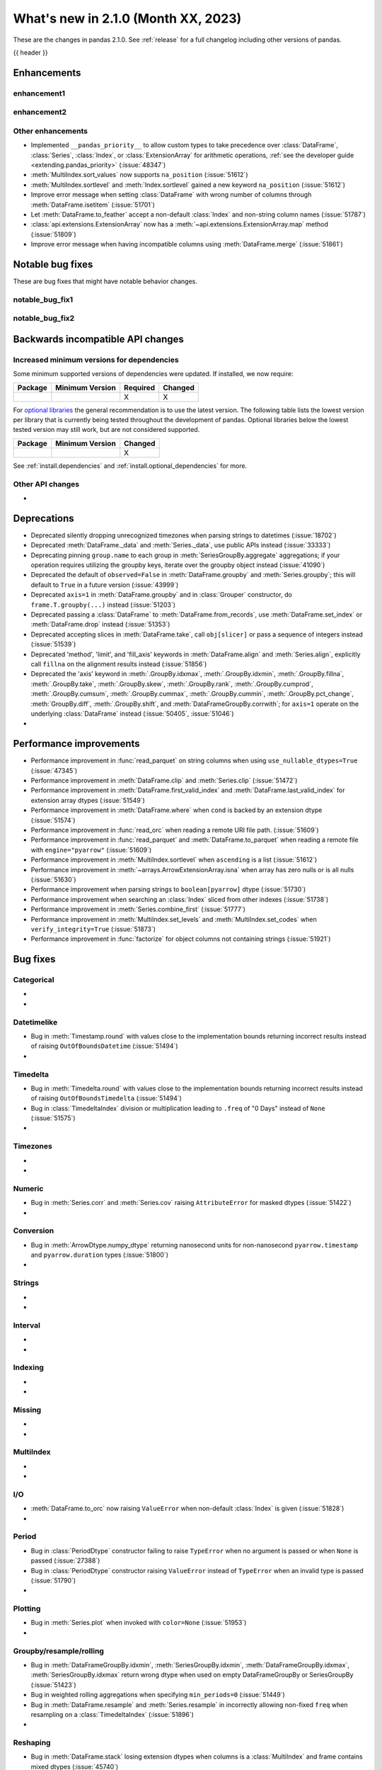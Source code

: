 .. _whatsnew_210:

What's new in 2.1.0 (Month XX, 2023)
--------------------------------------

These are the changes in pandas 2.1.0. See :ref:`release` for a full changelog
including other versions of pandas.

{{ header }}

.. ---------------------------------------------------------------------------
.. _whatsnew_210.enhancements:

Enhancements
~~~~~~~~~~~~

.. _whatsnew_210.enhancements.enhancement1:

enhancement1
^^^^^^^^^^^^

.. _whatsnew_210.enhancements.enhancement2:

enhancement2
^^^^^^^^^^^^

.. _whatsnew_210.enhancements.other:

Other enhancements
^^^^^^^^^^^^^^^^^^
- Implemented ``__pandas_priority__`` to allow custom types to take precedence over :class:`DataFrame`, :class:`Series`, :class:`Index`, or :class:`ExtensionArray` for arithmetic operations, :ref:`see the developer guide <extending.pandas_priority>` (:issue:`48347`)
- :meth:`MultiIndex.sort_values` now supports ``na_position`` (:issue:`51612`)
- :meth:`MultiIndex.sortlevel` and :meth:`Index.sortlevel` gained a new keyword ``na_position`` (:issue:`51612`)
- Improve error message when setting :class:`DataFrame` with wrong number of columns through :meth:`DataFrame.isetitem` (:issue:`51701`)
- Let :meth:`DataFrame.to_feather` accept a non-default :class:`Index` and non-string column names (:issue:`51787`)
- :class:`api.extensions.ExtensionArray` now has a :meth:`~api.extensions.ExtensionArray.map` method (:issue:`51809`)
- Improve error message when having incompatible columns using :meth:`DataFrame.merge` (:issue:`51861`)

.. ---------------------------------------------------------------------------
.. _whatsnew_210.notable_bug_fixes:

Notable bug fixes
~~~~~~~~~~~~~~~~~

These are bug fixes that might have notable behavior changes.

.. _whatsnew_210.notable_bug_fixes.notable_bug_fix1:

notable_bug_fix1
^^^^^^^^^^^^^^^^

.. _whatsnew_210.notable_bug_fixes.notable_bug_fix2:

notable_bug_fix2
^^^^^^^^^^^^^^^^

.. ---------------------------------------------------------------------------
.. _whatsnew_210.api_breaking:

Backwards incompatible API changes
~~~~~~~~~~~~~~~~~~~~~~~~~~~~~~~~~~

.. _whatsnew_210.api_breaking.deps:

Increased minimum versions for dependencies
^^^^^^^^^^^^^^^^^^^^^^^^^^^^^^^^^^^^^^^^^^^
Some minimum supported versions of dependencies were updated.
If installed, we now require:

+-----------------+-----------------+----------+---------+
| Package         | Minimum Version | Required | Changed |
+=================+=================+==========+=========+
|                 |                 |    X     |    X    |
+-----------------+-----------------+----------+---------+

For `optional libraries <https://pandas.pydata.org/docs/getting_started/install.html>`_ the general recommendation is to use the latest version.
The following table lists the lowest version per library that is currently being tested throughout the development of pandas.
Optional libraries below the lowest tested version may still work, but are not considered supported.

+-----------------+-----------------+---------+
| Package         | Minimum Version | Changed |
+=================+=================+=========+
|                 |                 |    X    |
+-----------------+-----------------+---------+

See :ref:`install.dependencies` and :ref:`install.optional_dependencies` for more.

.. _whatsnew_210.api_breaking.other:

Other API changes
^^^^^^^^^^^^^^^^^
-

.. ---------------------------------------------------------------------------
.. _whatsnew_210.deprecations:

Deprecations
~~~~~~~~~~~~
- Deprecated silently dropping unrecognized timezones when parsing strings to datetimes (:issue:`18702`)
- Deprecated :meth:`DataFrame._data` and :meth:`Series._data`, use public APIs instead (:issue:`33333`)
- Deprecating pinning ``group.name`` to each group in :meth:`SeriesGroupBy.aggregate` aggregations; if your operation requires utilizing the groupby keys, iterate over the groupby object instead (:issue:`41090`)
- Deprecated the default of ``observed=False`` in :meth:`DataFrame.groupby` and :meth:`Series.groupby`; this will default to ``True`` in a future version (:issue:`43999`)
- Deprecated ``axis=1`` in :meth:`DataFrame.groupby` and in :class:`Grouper` constructor, do ``frame.T.groupby(...)`` instead (:issue:`51203`)
- Deprecated passing a :class:`DataFrame` to :meth:`DataFrame.from_records`, use :meth:`DataFrame.set_index` or :meth:`DataFrame.drop` instead (:issue:`51353`)
- Deprecated accepting slices in :meth:`DataFrame.take`, call ``obj[slicer]`` or pass a sequence of integers instead (:issue:`51539`)
- Deprecated 'method', 'limit', and 'fill_axis' keywords in :meth:`DataFrame.align` and :meth:`Series.align`, explicitly call ``fillna`` on the alignment results instead (:issue:`51856`)
- Deprecated the 'axis' keyword in :meth:`.GroupBy.idxmax`, :meth:`.GroupBy.idxmin`, :meth:`.GroupBy.fillna`, :meth:`.GroupBy.take`, :meth:`.GroupBy.skew`, :meth:`.GroupBy.rank`, :meth:`.GroupBy.cumprod`, :meth:`.GroupBy.cumsum`, :meth:`.GroupBy.cummax`, :meth:`.GroupBy.cummin`, :meth:`.GroupBy.pct_change`, :meth:`GroupBy.diff`, :meth:`.GroupBy.shift`, and :meth:`DataFrameGroupBy.corrwith`; for ``axis=1`` operate on the underlying :class:`DataFrame` instead (:issue:`50405`, :issue:`51046`)
-

.. ---------------------------------------------------------------------------
.. _whatsnew_210.performance:

Performance improvements
~~~~~~~~~~~~~~~~~~~~~~~~
- Performance improvement in :func:`read_parquet` on string columns when using ``use_nullable_dtypes=True`` (:issue:`47345`)
- Performance improvement in :meth:`DataFrame.clip` and :meth:`Series.clip` (:issue:`51472`)
- Performance improvement in :meth:`DataFrame.first_valid_index` and :meth:`DataFrame.last_valid_index` for extension array dtypes (:issue:`51549`)
- Performance improvement in :meth:`DataFrame.where` when ``cond`` is backed by an extension dtype (:issue:`51574`)
- Performance improvement in :func:`read_orc` when reading a remote URI file path. (:issue:`51609`)
- Performance improvement in :func:`read_parquet` and :meth:`DataFrame.to_parquet` when reading a remote file with ``engine="pyarrow"`` (:issue:`51609`)
- Performance improvement in :meth:`MultiIndex.sortlevel` when ``ascending`` is a list (:issue:`51612`)
- Performance improvement in :meth:`~arrays.ArrowExtensionArray.isna` when array has zero nulls or is all nulls (:issue:`51630`)
- Performance improvement when parsing strings to ``boolean[pyarrow]`` dtype (:issue:`51730`)
- Performance improvement when searching an :class:`Index` sliced from other indexes (:issue:`51738`)
- Performance improvement in :meth:`Series.combine_first` (:issue:`51777`)
- Performance improvement in :meth:`MultiIndex.set_levels` and :meth:`MultiIndex.set_codes` when ``verify_integrity=True`` (:issue:`51873`)
- Performance improvement in :func:`factorize` for object columns not containing strings (:issue:`51921`)

.. ---------------------------------------------------------------------------
.. _whatsnew_210.bug_fixes:

Bug fixes
~~~~~~~~~

Categorical
^^^^^^^^^^^
-
-

Datetimelike
^^^^^^^^^^^^
- Bug in :meth:`Timestamp.round` with values close to the implementation bounds returning incorrect results instead of raising ``OutOfBoundsDatetime`` (:issue:`51494`)
-

Timedelta
^^^^^^^^^
- Bug in :meth:`Timedelta.round` with values close to the implementation bounds returning incorrect results instead of raising ``OutOfBoundsTimedelta`` (:issue:`51494`)
- Bug in :class:`TimedeltaIndex` division or multiplication leading to ``.freq`` of "0 Days" instead of ``None`` (:issue:`51575`)
-

Timezones
^^^^^^^^^
-
-

Numeric
^^^^^^^
- Bug in :meth:`Series.corr` and :meth:`Series.cov` raising ``AttributeError`` for masked dtypes (:issue:`51422`)
-

Conversion
^^^^^^^^^^
- Bug in :meth:`ArrowDtype.numpy_dtype` returning nanosecond units for non-nanosecond ``pyarrow.timestamp`` and ``pyarrow.duration`` types (:issue:`51800`)
-

Strings
^^^^^^^
-
-

Interval
^^^^^^^^
-
-

Indexing
^^^^^^^^
-
-

Missing
^^^^^^^
-
-

MultiIndex
^^^^^^^^^^
-
-

I/O
^^^
- :meth:`DataFrame.to_orc` now raising ``ValueError`` when non-default :class:`Index` is given (:issue:`51828`)
-

Period
^^^^^^
- Bug in :class:`PeriodDtype` constructor failing to raise ``TypeError`` when no argument is passed or when ``None`` is passed (:issue:`27388`)
- Bug in :class:`PeriodDtype` constructor raising ``ValueError`` instead of ``TypeError`` when an invalid type is passed (:issue:`51790`)
-

Plotting
^^^^^^^^
- Bug in :meth:`Series.plot` when invoked with ``color=None`` (:issue:`51953`)
-

Groupby/resample/rolling
^^^^^^^^^^^^^^^^^^^^^^^^
- Bug in :meth:`DataFrameGroupBy.idxmin`, :meth:`SeriesGroupBy.idxmin`, :meth:`DataFrameGroupBy.idxmax`, :meth:`SeriesGroupBy.idxmax` return wrong dtype when used on empty DataFrameGroupBy or SeriesGroupBy (:issue:`51423`)
- Bug in weighted rolling aggregations when specifying ``min_periods=0`` (:issue:`51449`)
- Bug in :meth:`DataFrame.resample` and :meth:`Series.resample` in incorrectly allowing non-fixed ``freq`` when resampling on a :class:`TimedeltaIndex` (:issue:`51896`)
-

Reshaping
^^^^^^^^^
- Bug in :meth:`DataFrame.stack` losing extension dtypes when columns is a :class:`MultiIndex` and frame contains mixed dtypes (:issue:`45740`)
- Bug in :meth:`DataFrame.transpose` inferring dtype for object column (:issue:`51546`)
- Bug in :meth:`Series.combine_first` converting ``int64`` dtype to ``float64`` and losing precision on very large integers (:issue:`51764`)
-

Sparse
^^^^^^
-
-

ExtensionArray
^^^^^^^^^^^^^^
-

Styler
^^^^^^
-
-

Other
^^^^^
-

.. ***DO NOT USE THIS SECTION***

-
-

.. ---------------------------------------------------------------------------
.. _whatsnew_210.contributors:

Contributors
~~~~~~~~~~~~
